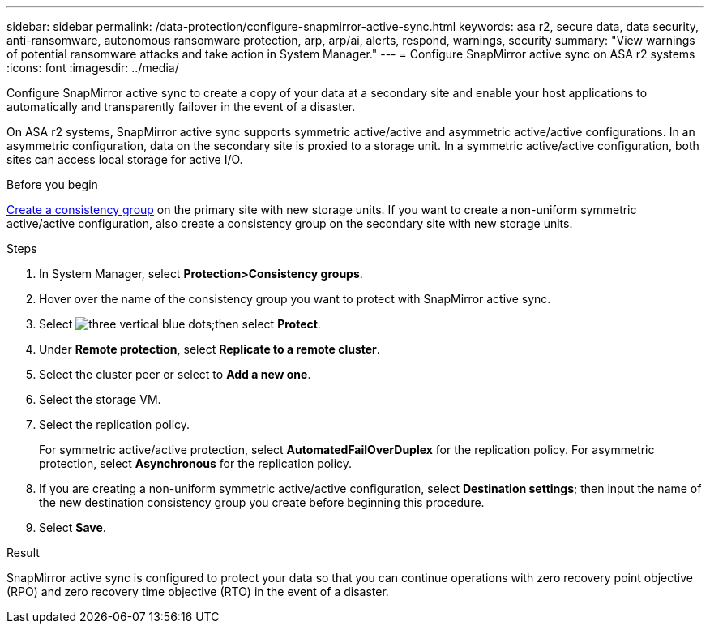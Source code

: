 ---
sidebar: sidebar
permalink: /data-protection/configure-snapmirror-active-sync.html
keywords: asa r2, secure data, data security, anti-ransomware, autonomous ransomware protection, arp, arp/ai, alerts, respond, warnings, security
summary: "View warnings of potential ransomware attacks and take action in System Manager."
---
= Configure SnapMirror active sync on ASA r2 systems
:icons: font
:imagesdir: ../media/

[.lead]

Configure SnapMirror active sync to create a copy of your data at a secondary site and enable your host applications to automatically and transparently failover in the event of a disaster. 

On ASA r2 systems, SnapMirror active sync supports symmetric active/active and asymmetric active/active configurations.	In an asymmetric configuration, data on the secondary site is proxied to a storage unit. In a symmetric active/active configuration, both sites can access local storage for active I/O.

.Before you begin
link:create-snapshots.html#step-1-optionally-create-a-consistency-group[Create a consistency group] on the primary site with new storage units.  If you want to create a non-uniform symmetric active/active configuration, also create a consistency group on the secondary site with new storage units.

.Steps

. In System Manager, select *Protection>Consistency groups*.
. Hover over the name of the consistency group you want to protect with SnapMirror active sync.
. Select image:icon_kabob.gif[three vertical blue dots];then select *Protect*.
. Under *Remote protection*, select *Replicate to a remote cluster*.
. Select the cluster peer or select to *Add a new one*.
. Select the storage VM.
. Select the replication policy.
+
For symmetric active/active protection, select *AutomatedFailOverDuplex* for the replication policy.  For asymmetric protection, select *Asynchronous* for the replication policy.
. If you are creating a non-uniform symmetric active/active configuration, select *Destination settings*; then input the name of the new destination consistency group you create before beginning this procedure.
. Select *Save*.

.Result
SnapMirror active sync is configured to protect your data so that you can continue operations with zero recovery point objective (RPO) and zero recovery time objective (RTO) in the event of a disaster.

// 2025 Jul 24, ONTAPDOC-2707